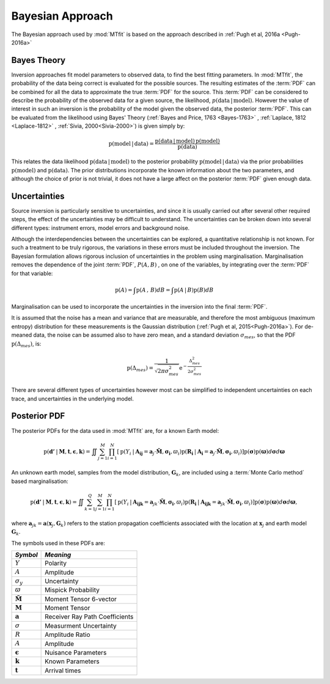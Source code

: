 **************************
Bayesian Approach
**************************

The Bayesian approach used by :mod:`MTfit` is based on the approach described in :ref:`Pugh et al, 2016a <Pugh-2016a>`

Bayes Theory
---------------------------
Inversion approaches fit model parameters to observed data, to find the best fitting parameters. In :mod:`MTfit`, the probability of the data being correct is evaluated for the possible sources. The resulting estimates of the :term:`PDF` can be combined for all the data to approximate the true :term:`PDF` for the source. This :term:`PDF` can be considered to describe the probability of the observed data for a given source, the likelihood, :math:`p\left(\mathrm{data}\,|\mathrm{\, model}\right)`. However the value of interest in such an inversion is the probability of the model given the observed data, the posterior :term:`PDF`. This can be evaluated from the likelihood using Bayes' Theory (:ref:`Bayes and Price, 1763 <Bayes-1763>` , :ref:`Laplace, 1812 <Laplace-1812>` , :ref:`Sivia, 2000<Sivia-2000>`) is given simply by: 

.. math::

    \mathrm{p}\left(\mathrm{model\,|\, data}\right)=\frac{\mathrm{p}\left(\mathrm{data}\,|\mathrm{\, model}\right)\, \mathrm{p}\left(\mathrm{model}\right)}{\mathrm{p}\left(\mathrm{data}\right)}
 

This relates the data likelihood :math:`\mathrm{p}\left(\mathrm{data}\,|\mathrm{\, model}\right)` to the posterior probability :math:`\mathrm{p}\left(\mathrm{model\,|\, data}\right)` via the prior probabilities :math:`\mathrm{p}\left(\mathrm{model}\right)` and :math:`\mathrm{p}\left(\mathrm{data}\right)`. The prior distributions incorporate the known information about the two parameters, and although the choice of prior is not trivial, it does not have a large affect on the posterior :term:`PDF` given enough data.


Uncertainties
--------------------------

Source inversion is particularly sensitive to uncertainties, and since it is usually carried out after several other required steps, the effect of the uncertainties may be difficult to understand. The uncertainties can be broken down into several different types: instrument errors, model errors and background noise.

Although the interdependencies between the uncertainties can be explored, a quantitative relationship is not known. For such a treatment to be truly rigorous, the variations in these errors must be included throughout the inversion. The Bayesian formulation allows rigorous inclusion of uncertainties in the problem using marginalisation. Marginalisation removes the dependence of the joint :term:`PDF`, :math:`P(A,B)` , on one of the variables, by integrating over the :term:`PDF` for that variable:

.. math::

    \mathrm{p}\left(A\right)=\int \mathrm{p}\left(A\,,\, B\right)dB=\int \mathrm{p}\left(A\,|\, B\right)\mathrm{p}\left(B\right)dB
 

Marginalisation can be used to incorporate the uncertainties in the inversion into the final :term:`PDF`. 

It is assumed that the noise has a mean and variance that are measurable, and therefore the most ambiguous (maximum entropy) distribution for these measurements is the Gaussian distribution (:ref:`Pugh et al, 2015<Pugh-2016a>`). For de-meaned data, the noise can be assumed also to have zero mean, and a standard deviation :math:`\sigma_{mes}`, so that the PDF :math:`\mathrm{p}\left(\Delta_{mes}\right)`, is:

.. math::

    \mathrm{p}\left(\Delta_{mes}\right)=\frac{1}{\sqrt{2\pi\sigma_{mes}^{2}}}\mathrm{e}^{-\frac{\Delta_{mes}^{2}}{2\sigma_{mes}^{2}}}

There are several different types of uncertainties however most can be simplified to independent uncertainties on each trace, and uncertainties in the underlying model.

Posterior PDF
-------------------------------

.. only:: not latex

    The likelihoods for the two different data types are described :doc:`here <probability>`.

.. only:: latex
    
    The likelihoods for the two different data types are described in chapter :latex:`\ref{probability::doc}`.

The posterior PDFs for the data used in :mod:`MTfit` are, for a known Earth model:

.. math::

    \mathrm{p}\left(\mathbf{d'}\:|\:\mathbf{M},\mathbf{t},\mathbf{\epsilon},\mathbf{k}\right)=\iint\sum_{j=1}^{M}\prod_{i=1}^{N}\left[\mathrm{p}\left(Y_{i}\:|\:\mathbf{\mathbf{A_{ij}}}=\mathbf{a}_{j}\cdot\mathbf{\tilde{M}},\mathbf{\sigma_{i}},\varpi_{i}\right)\mathrm{p}\left(\mathbf{R_{i}}\:|\:\mathbf{\mathbf{A_{i}}}=\mathbf{a}_{j}\cdot\mathbf{\tilde{M}},\mathbf{\sigma_{i}},\varpi_{i}\right)\right]\mathrm{p}\left(\mathbf{\sigma}\right)\mathrm{p}\left(\mathbf{\varpi}\right)d\mathbf{\sigma}d\mathbf{\varpi}


An unknown earth model, samples from the model distribution, :math:`\mathbf{G}_{k}`, are included using a :term:`Monte Carlo method` based marginalisation:

.. math::

    \mathrm{p}\left(\mathbf{d'}\:|\:\mathbf{M},\mathbf{t},\mathbf{\epsilon},\mathbf{k}\right)=\iint\sum_{k=1}^{Q}\sum_{j=1}^{M}\prod_{i=1}^{N}\left[\mathrm{p}\left(Y_{i}\:|\:\mathbf{\mathbf{A_{ijk}}}=\mathbf{a}_{jk}\cdot\mathbf{\tilde{M}},\mathbf{\sigma_{i}},\varpi_{i}\right)\mathrm{p}\left(\mathbf{R_{i}}\:|\:\mathbf{\mathbf{A_{ijk}}}=\mathbf{a}_{jk}\cdot\mathbf{\tilde{M}},\mathbf{\sigma_{i}},\varpi_{i}\right)\right]\mathrm{p}\left(\mathbf{\sigma}\right)\mathrm{p}\left(\mathbf{\varpi}\right)d\mathbf{\sigma}d\mathbf{\varpi}, 

where :math:`\mathbf{a}_{jk}=\mathbf{a}\left(\mathbf{x}_{j},\mathbf{G}_{k}\right)` refers to the station propagation coefficients associated with the location at :math:`\mathbf{x}_{j}` and earth model :math:`\mathbf{G}_{k}`.
 


.. only:: not latex

    A common location method is `NonLinLoc by Anthony Lomax <http://alomax.free.fr/nlloc>`_ which can produces samples from the location PDF to be used in the :term:`Monte Carlo method` described above (see :ref:`location uncertainty tutorial <location-uncertainty-tutorial-label>`).


.. only:: latex

    A common location method is `NonLinLoc by Anthony Lomax <http://alomax.free.fr/nlloc>`_ which can produces samples from the location PDF to be used in the :term:`Monte Carlo method` described above (see the location uncertainty tutorial in chapter :latex:`\ref{tutorial::doc}`).

The symbols used in these PDFs are:

+--------------------------+--------------------------------+
|   *Symbol*               |       *Meaning*                |
+==========================+================================+
|:math:`Y`                 | Polarity                       |
+--------------------------+--------------------------------+
|:math:`A`                 | Amplitude                      |
+--------------------------+--------------------------------+
|:math:`\sigma_{y}`        | Uncertainty                    |
+--------------------------+--------------------------------+
|:math:`\varpi`            | Mispick Probability            |
+--------------------------+--------------------------------+
|:math:`\mathbf{\tilde{M}}`| Moment Tensor 6-vector         |
+--------------------------+--------------------------------+
|:math:`\mathbf{M}`        | Moment Tensor                  |
+--------------------------+--------------------------------+
|:math:`\mathbf{a}`        | Receiver Ray Path Coefficients |
+--------------------------+--------------------------------+
|:math:`\sigma`            | Measurment Uncertainty         |
+--------------------------+--------------------------------+
|:math:`R`                 | Amplitude Ratio                |
+--------------------------+--------------------------------+
|:math:`A`                 | Amplitude                      |
+--------------------------+--------------------------------+
|:math:`\mathbf{\epsilon}` | Nuisance Parameters            |
+--------------------------+--------------------------------+
|:math:`\mathbf{k}`        | Known Parameters               |
+--------------------------+--------------------------------+
|:math:`\mathbf{t}`        | Arrival times                  |
+--------------------------+--------------------------------+